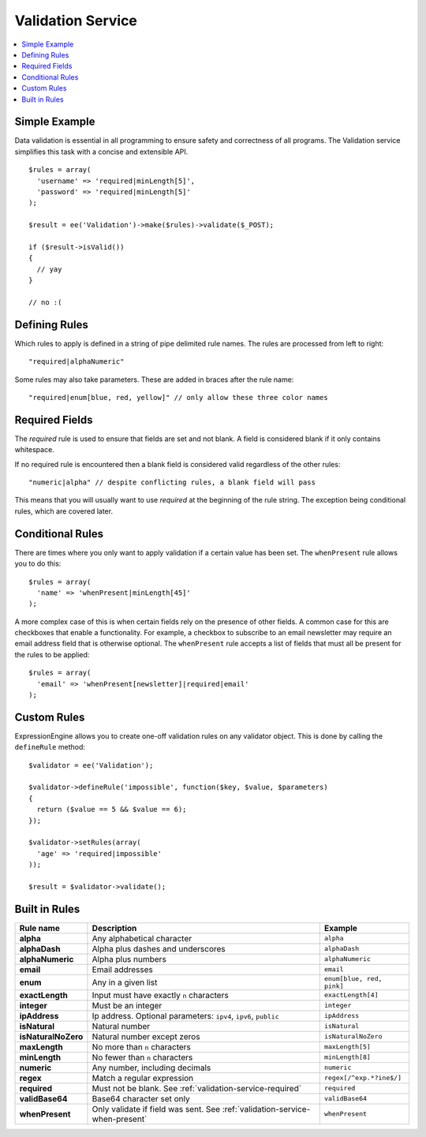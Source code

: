 Validation Service
==================

.. contents::
  :local:

.. highlight:: php

Simple Example
--------------

Data validation is essential in all programming to ensure safety and
correctness of all programs. The Validation service simplifies this task
with a concise and extensible API.

::

  $rules = array(
    'username' => 'required|minLength[5]',
    'password' => 'required|minLength[5]'
  );

  $result = ee('Validation')->make($rules)->validate($_POST);

  if ($result->isValid())
  {
    // yay
  }

  // no :(


Defining Rules
--------------

Which rules to apply is defined in a string of pipe delimited rule names.
The rules are processed from left to right::

  "required|alphaNumeric"

Some rules may also take parameters. These are added in braces after the
rule name::

  "required|enum[blue, red, yellow]" // only allow these three color names


.. _validation-service-required:

Required Fields
---------------

The `required` rule is used to ensure that fields are set and not blank.
A field is considered blank if it only contains whitespace.

If no required rule is encountered then a blank field is considered valid
regardless of the other rules::

  "numeric|alpha" // despite conflicting rules, a blank field will pass

This means that you will usually want to use `required` at the beginning
of the rule string. The exception being conditional rules, which are
covered later.


.. _validation-service-when-present:

Conditional Rules
-----------------

There are times where you only want to apply validation if a certain
value has been set. The ``whenPresent`` rule allows you to do this::

  $rules = array(
    'name' => 'whenPresent|minLength[45]'
  );

A more complex case of this is when certain fields rely on the presence
of other fields. A common case for this are checkboxes that enable a
functionality. For example, a checkbox to subscribe to an email newsletter
may require an email address field that is otherwise optional. The
``whenPresent`` rule accepts a list of fields that must all be present
for the rules to be applied::

  $rules = array(
    'email' => 'whenPresent[newsletter]|required|email'
  );

Custom Rules
------------

ExpressionEngine allows you to create one-off validation rules on any
validator object. This is done by calling the ``defineRule`` method::

  $validator = ee('Validation');

  $validator->defineRule('impossible', function($key, $value, $parameters)
  {
    return ($value == 5 && $value == 6);
  });

  $validator->setRules(array(
    'age' => 'required|impossible'
  ));

  $result = $validator->validate();

Built in Rules
--------------

+------------------------+--------------------------------------------+--------------------------+
| Rule name              | Description                                | Example                  |
+========================+============================================+==========================+
| **alpha**              | Any alphabetical character                 | ``alpha``                |
|                        |                                            |                          |
+------------------------+--------------------------------------------+--------------------------+
| **alphaDash**          | Alpha plus dashes and underscores          | ``alphaDash``            |
|                        |                                            |                          |
+------------------------+--------------------------------------------+--------------------------+
| **alphaNumeric**       | Alpha plus numbers                         | ``alphaNumeric``         |
|                        |                                            |                          |
+------------------------+--------------------------------------------+--------------------------+
| **email**              | Email addresses                            | ``email``                |
|                        |                                            |                          |
+------------------------+--------------------------------------------+--------------------------+
| **enum**               | Any in a given list                        | ``enum[blue, red, pink]``|
|                        |                                            |                          |
+------------------------+--------------------------------------------+--------------------------+
| **exactLength**        | Input must have exactly ``n`` characters   | ``exactLength[4]``       |
|                        |                                            |                          |
+------------------------+--------------------------------------------+--------------------------+
| **integer**            | Must be an integer                         | ``integer``              |
|                        |                                            |                          |
+------------------------+--------------------------------------------+--------------------------+
| **ipAddress**          | Ip address. Optional parameters:           | ``ipAddress``            |
|                        | ``ipv4``, ``ipv6``, ``public``             |                          |
+------------------------+--------------------------------------------+--------------------------+
| **isNatural**          | Natural number                             | ``isNatural``            |
|                        |                                            |                          |
+------------------------+--------------------------------------------+--------------------------+
| **isNaturalNoZero**    | Natural number except zeros                | ``isNaturalNoZero``      |
|                        |                                            |                          |
+------------------------+--------------------------------------------+--------------------------+
| **maxLength**          | No more than ``n`` characters              | ``maxLength[5]``         |
|                        |                                            |                          |
+------------------------+--------------------------------------------+--------------------------+
| **minLength**          | No fewer than ``n`` characters             | ``minLength[8]``         |
|                        |                                            |                          |
+------------------------+--------------------------------------------+--------------------------+
| **numeric**            | Any number, including decimals             | ``numeric``              |
|                        |                                            |                          |
+------------------------+--------------------------------------------+--------------------------+
| **regex**              | Match a regular expression                 | ``regex[/^exp.*?ine$/]`` |
|                        |                                            |                          |
+------------------------+--------------------------------------------+--------------------------+
| **required**           | Must not be blank.                         | ``required``             |
|                        | See :ref:`validation-service-required`     |                          |
+------------------------+--------------------------------------------+--------------------------+
| **validBase64**        | Base64 character set only                  | ``validBase64``          |
|                        |                                            |                          |
+------------------------+--------------------------------------------+--------------------------+
| **whenPresent**        | Only validate if field was sent.           | ``whenPresent``          |
|                        | See :ref:`validation-service-when-present` |                          |
+------------------------+--------------------------------------------+--------------------------+